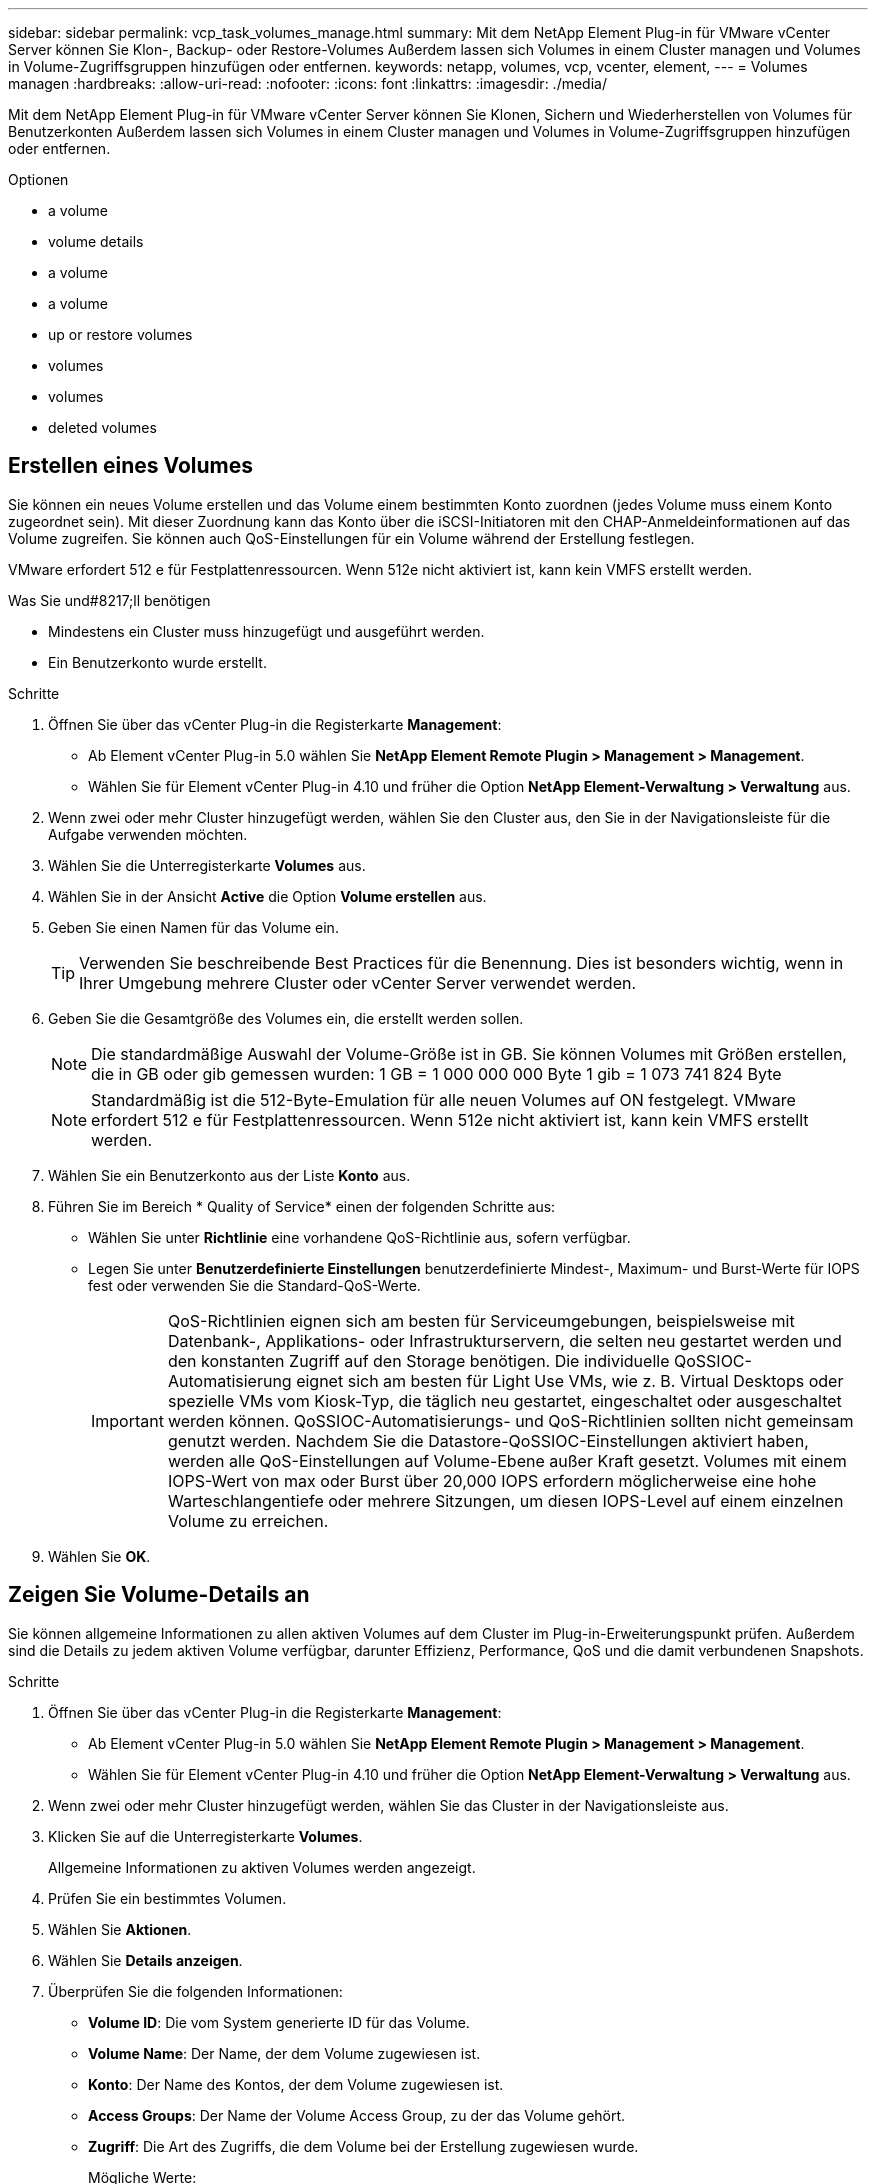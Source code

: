 ---
sidebar: sidebar 
permalink: vcp_task_volumes_manage.html 
summary: Mit dem NetApp Element Plug-in für VMware vCenter Server können Sie Klon-, Backup- oder Restore-Volumes Außerdem lassen sich Volumes in einem Cluster managen und Volumes in Volume-Zugriffsgruppen hinzufügen oder entfernen. 
keywords: netapp, volumes, vcp, vcenter, element, 
---
= Volumes managen
:hardbreaks:
:allow-uri-read: 
:nofooter: 
:icons: font
:linkattrs: 
:imagesdir: ./media/


[role="lead"]
Mit dem NetApp Element Plug-in für VMware vCenter Server können Sie Klonen, Sichern und Wiederherstellen von Volumes für Benutzerkonten Außerdem lassen sich Volumes in einem Cluster managen und Volumes in Volume-Zugriffsgruppen hinzufügen oder entfernen.

.Optionen
*  a volume
*  volume details
*  a volume
*  a volume
*  up or restore volumes
*  volumes
*  volumes
*  deleted volumes




== Erstellen eines Volumes

Sie können ein neues Volume erstellen und das Volume einem bestimmten Konto zuordnen (jedes Volume muss einem Konto zugeordnet sein). Mit dieser Zuordnung kann das Konto über die iSCSI-Initiatoren mit den CHAP-Anmeldeinformationen auf das Volume zugreifen. Sie können auch QoS-Einstellungen für ein Volume während der Erstellung festlegen.

VMware erfordert 512 e für Festplattenressourcen. Wenn 512e nicht aktiviert ist, kann kein VMFS erstellt werden.

.Was Sie und#8217;ll benötigen
* Mindestens ein Cluster muss hinzugefügt und ausgeführt werden.
* Ein Benutzerkonto wurde erstellt.


.Schritte
. Öffnen Sie über das vCenter Plug-in die Registerkarte *Management*:
+
** Ab Element vCenter Plug-in 5.0 wählen Sie *NetApp Element Remote Plugin > Management > Management*.
** Wählen Sie für Element vCenter Plug-in 4.10 und früher die Option *NetApp Element-Verwaltung > Verwaltung* aus.


. Wenn zwei oder mehr Cluster hinzugefügt werden, wählen Sie den Cluster aus, den Sie in der Navigationsleiste für die Aufgabe verwenden möchten.
. Wählen Sie die Unterregisterkarte *Volumes* aus.
. Wählen Sie in der Ansicht *Active* die Option *Volume erstellen* aus.
. Geben Sie einen Namen für das Volume ein.
+

TIP: Verwenden Sie beschreibende Best Practices für die Benennung. Dies ist besonders wichtig, wenn in Ihrer Umgebung mehrere Cluster oder vCenter Server verwendet werden.

. Geben Sie die Gesamtgröße des Volumes ein, die erstellt werden sollen.
+

NOTE: Die standardmäßige Auswahl der Volume-Größe ist in GB. Sie können Volumes mit Größen erstellen, die in GB oder gib gemessen wurden: 1 GB = 1 000 000 000 Byte 1 gib = 1 073 741 824 Byte

+

NOTE: Standardmäßig ist die 512-Byte-Emulation für alle neuen Volumes auf ON festgelegt. VMware erfordert 512 e für Festplattenressourcen. Wenn 512e nicht aktiviert ist, kann kein VMFS erstellt werden.

. Wählen Sie ein Benutzerkonto aus der Liste *Konto* aus.
. Führen Sie im Bereich * Quality of Service* einen der folgenden Schritte aus:
+
** Wählen Sie unter *Richtlinie* eine vorhandene QoS-Richtlinie aus, sofern verfügbar.
** Legen Sie unter *Benutzerdefinierte Einstellungen* benutzerdefinierte Mindest-, Maximum- und Burst-Werte für IOPS fest oder verwenden Sie die Standard-QoS-Werte.
+

IMPORTANT: QoS-Richtlinien eignen sich am besten für Serviceumgebungen, beispielsweise mit Datenbank-, Applikations- oder Infrastrukturservern, die selten neu gestartet werden und den konstanten Zugriff auf den Storage benötigen. Die individuelle QoSSIOC-Automatisierung eignet sich am besten für Light Use VMs, wie z. B. Virtual Desktops oder spezielle VMs vom Kiosk-Typ, die täglich neu gestartet, eingeschaltet oder ausgeschaltet werden können. QoSSIOC-Automatisierungs- und QoS-Richtlinien sollten nicht gemeinsam genutzt werden. Nachdem Sie die Datastore-QoSSIOC-Einstellungen aktiviert haben, werden alle QoS-Einstellungen auf Volume-Ebene außer Kraft gesetzt. Volumes mit einem IOPS-Wert von max oder Burst über 20,000 IOPS erfordern möglicherweise eine hohe Warteschlangentiefe oder mehrere Sitzungen, um diesen IOPS-Level auf einem einzelnen Volume zu erreichen.



. Wählen Sie *OK*.




== Zeigen Sie Volume-Details an

Sie können allgemeine Informationen zu allen aktiven Volumes auf dem Cluster im Plug-in-Erweiterungspunkt prüfen. Außerdem sind die Details zu jedem aktiven Volume verfügbar, darunter Effizienz, Performance, QoS und die damit verbundenen Snapshots.

.Schritte
. Öffnen Sie über das vCenter Plug-in die Registerkarte *Management*:
+
** Ab Element vCenter Plug-in 5.0 wählen Sie *NetApp Element Remote Plugin > Management > Management*.
** Wählen Sie für Element vCenter Plug-in 4.10 und früher die Option *NetApp Element-Verwaltung > Verwaltung* aus.


. Wenn zwei oder mehr Cluster hinzugefügt werden, wählen Sie das Cluster in der Navigationsleiste aus.
. Klicken Sie auf die Unterregisterkarte *Volumes*.
+
Allgemeine Informationen zu aktiven Volumes werden angezeigt.

. Prüfen Sie ein bestimmtes Volumen.
. Wählen Sie *Aktionen*.
. Wählen Sie *Details anzeigen*.
. Überprüfen Sie die folgenden Informationen:
+
** *Volume ID*: Die vom System generierte ID für das Volume.
** *Volume Name*: Der Name, der dem Volume zugewiesen ist.
** *Konto*: Der Name des Kontos, der dem Volume zugewiesen ist.
** *Access Groups*: Der Name der Volume Access Group, zu der das Volume gehört.
** *Zugriff*: Die Art des Zugriffs, die dem Volume bei der Erstellung zugewiesen wurde.
+
Mögliche Werte:

+
*** `Read/Write`: Alle Lese- und Schreibvorgänge werden akzeptiert.
*** `Read Only`: Alle gelesenen Aktivitäten erlaubt; keine Schreibvorgänge erlaubt.
*** `Locked`: Nur Administratorzugriff ist erlaubt.
*** `ReplicationTarget`: Als Zielvolumen in einem replizierten Volume-Paar bestimmt.


** *Volumen gekoppelt*: Gibt an, ob das Volume Teil einer Volume-Kopplung ist oder nicht.
** *Größe (GB)*: Die Gesamtgröße in GB des Volumens.
** *Snapshots*: Die Anzahl der Snapshots, die für den Datenträger erstellt wurden.
** *QoS-Richtlinie*: Der Name der benutzerdefinierten QoS-Richtlinie.
** *512e*: Gibt an, ob 512e auf einem Volumen aktiviert ist. Der Wert kann entweder Ja oder Nein sein


. Prüfen Sie die Details für ein bestimmtes Volume, wie in den folgenden Abschnitten aufgelistet:
+
**  Details section
**  section
**  section
**  of Service section
**  section






=== Abschnitt „Allgemeine Details“

* *Name*: Der Name, der dem Volume zugewiesen ist.
* *Volume ID*: Die vom System generierte ID für das Volume.
* *IQN*: Der iSCSI-qualifizierte Name des Volumes.
* *Konto-ID*: Die eindeutige Konto-ID des zugehörigen Kontos.
* *Konto*: Der Name des Kontos, der dem Volume zugewiesen ist.
* *Access Groups*: Der Name der Volume Access Group, zu der das Volume gehört.
* *Größe*: Die Gesamtgröße in Bytes des Volumens.
* *Volumen gekoppelt*: Gibt an, ob das Volume Teil einer Volume-Kopplung ist oder nicht.
* *SCSI EUI Device ID*: Global Unique SCSI Device Identifier für das Volumen im 16-Byte-Format EUI-64.
* *SCSI NAA Device ID*: Die weltweit einzigartige SCSI Device Identifier für den Protokollendpunkt im NAA IEEE Registered Extended Format.




=== Abschnitt „Effizienz“

* *Kompression*: Die Kompressioneffizienz-Punktzahl für das Volumen.
* *Deduplizierung*: Die Deduplizierungseffizienz-Punktzahl für das Volume.
* *Thin Provisioning*: Die Thin Provisioning-Effizienzbewertung für das Volume.
* *Zuletzt aktualisiert*: Datum und Uhrzeit der letzten Effizienzbewertung.




=== Abschnitt „Performance“

* *Konto-ID*: Die eindeutige Konto-ID des zugehörigen Kontos.
* *Tatsächlicher IOPS*: Aktueller ist-IOPS für das Volume in den letzten 500 Millisekunden.
* *Async Delay*: Die Zeitdauer seit dem letzten Mal mit dem Remote Cluster synchronisiert wurde.
* *Durchschnittliche IOP-Größe*: Durchschnittliche Größe in Bytes der letzten I/O auf das Volumen in den letzten 500 Millisekunden.
* *Burst IOPS Size*: Die Gesamtzahl der IOP Credits, die dem Benutzer zur Verfügung stehen. Wenn Volumes max. IOPS nicht nutzen, werden Gutschriften angesammelt.
* *Client Warteschlangentiefe*: Die Anzahl der ausstehenden Lese- und Schreibvorgänge auf das Volume.
* *Zuletzt aktualisiert*: Datum und Uhrzeit der letzten Leistungsaktualisierung.
* *Latenz USec*: Die durchschnittliche Zeit, in Mikrosekunden, um den Betrieb auf das Volumen in den letzten 500 Millisekunden abzuschließen. Ein Wert von „0“ (Null) bedeutet, dass kein I/O für das Volume vorhanden ist.
* *Non-Zero Blocks*: Gesamtzahl von 4KiB Blöcken mit Daten nach Abschluss des letzten Garbage Collection Vorgangs.
* *Performance-Auslastung*: Der Prozentsatz der verbrauchten Cluster-IOPS. Beispielsweise würde ein 250.000 IOP-Cluster mit 100.000 IOPS einen Verbrauch von 40 % belegen.
* *Read Bytes*: Die insgesamt aus dem Volumen gelesenen Bytes seit der Erstellung des Volumens.
* *Lese-Latenz USec*: Die durchschnittliche Zeit, in Mikrosekunden, um Lesevorgänge auf das Volumen in den letzten 500 Millisekunden abzuschließen.
* *Leseoperationen*: Die gesamten Leseoperationen auf das Volumen seit der Erstellung des Volumens.
* *Thin Provisioning*: Die Thin Provisioning-Effizienzbewertung für das Volume.
* *Throttle*: Ein schwebender Wert zwischen 0 und 1, der repräsentiert, wie viel das System Clients unter ihre IOPS-Maxime drosselt, weil Daten, vorübergehende Fehler und Snapshots neu repliziert werden.
* *Gesamte Latenz USec*: Die Zeit, in Mikrosekunden, Lese- und Schreibvorgänge auf einem Volumen abzuschließen.
* *Nicht ausgerichtete Lesevorgänge*: Für 512e Volumen, die Anzahl der Leseoperationen, die sich nicht an der grenze des 4k-Sektors befanden. Eine hohe Anzahl von nicht ausgerichteten Lesevorgängen kann auf eine falsche Ausrichtung der Partition hindeuten.
* *Nicht ausgerichtete Schreibvorgänge*: Für 512e Volumen, die Anzahl der Schreibvorgänge, die sich nicht an einer grenze des 4k-Sektors befanden. Eine hohe Anzahl von nicht ausgerichteten Schreibvorgängen kann auf eine falsche Ausrichtung der Partition hindeuten.
* *Genutzte Kapazität*: Prozentsatz der genutzten Kapazität.
* *Volume ID*: Die vom System generierte ID für das Volume.
* *Vol Access Groups*: Die Volume Access Group IDs, die mit dem Volume verknüpft sind.
* *Volume Utiliage*: Ein Prozentwert, der beschreibt, wie viel der Client das Volume nutzt. Mögliche Werte:
+
** 0: Der Client verwendet das Volume nicht.
** 100: Der Kunde verwendet seine max
** >100: Der Kunde nutzt seinen Burst.


* *Write Bytes*: Die Summe der kumulativen Bytes, die seit der Erstellung des Volumes auf das Volumen geschrieben wurden.
* *Write-Latenz USec*: Die durchschnittliche Zeit in Mikrosekunden, um Schreibvorgänge auf ein Volumen in den letzten 500 Millisekunden abzuschließen.
* *Write Operations*: Die gesamten kumulativen Schreibvorgänge auf das Volumen seit der Erstellung des Volumes.
* *Zero Blocks*: Gesamtzahl der 4KiB-Blöcke ohne Daten nach Abschluss der letzten Runde der Müllentnahme.




=== Bereich „Quality of Service“

* *Richtlinie*: Der Name der dem Volume zugewiesenen QoS-Richtlinie.
* *I/O Größe*: Die Größe der IOPS in KB.
* *Minimum IOPS*: Die Mindestanzahl kontinuierlicher ein- und Ausgänge pro Sekunde (IOPS), die der Cluster für ein Volume bereitstellt. Die für ein Volume konfigurierten IOPS-Mindestwerte sind das garantierte Performance-Niveau für ein Volume. Die Performance sinkt nicht unter dieses Niveau.
* *Maximale IOPS*: Maximale Anzahl kontinuierlicher IOPS, die der Cluster einem Volume zur Verfügung stellt. Wenn Cluster-IOPS-Niveaus kritisch hoch sind, wird diese IOPS-Performance nicht überschritten.
* *Burst IOPS*: Die maximale Anzahl von IOPS in einem kurzen Burst Szenario erlaubt. Wenn ein Volume unter dem IOPS-Maximum ausgeführt wurde, werden Burst Credits gesammelt. Wenn Performance-Level sehr hoch sind und auf ein Maximum geschoben werden, sind kurze Anstiegen von IOPS auf dem Volume zulässig.
* *Max. Bandbreite*: Die maximale Bandbreite, die das System erlaubt, größere Blockgrößen zu verarbeiten.




=== Abschnitt „Snapshots“

* *Snapshot ID*: Vom System generierte ID für den Snapshot.
* *Snapshot Name*: Benutzerdefinierter Name für den Snapshot.
* *Erstellungsdatum*: Das Datum und die Uhrzeit, zu der der Snapshot erstellt wurde.
* *Ablaufdatum*: Tag und Uhrzeit der Snapshot wird gelöscht.
* *Größe*: Benutzerdefinierte Größe des Snapshots in GB.




== Bearbeiten Sie ein Volume

Volume-Attribute wie QoS-Werte, Volume-Größe und die Maßeinheit, in der Byte-Werte berechnet werden, können geändert werden. Sie können auch Zugriffsebenen ändern und welches Konto auf das Volume zugreifen kann. Außerdem haben Sie die Möglichkeit, den Kontozugriff für die Replizierungsnutzung zu ändern oder den Zugriff auf das Volume zu beschränken.

Wenn Sie persistente Volumes mit dem Management-Node verwenden, ändern Sie die Namen der persistenten Volumes nicht.

.Schritte
. Öffnen Sie über das vCenter Plug-in die Registerkarte *Management*:
+
** Ab Element vCenter Plug-in 5.0 wählen Sie *NetApp Element Remote Plugin > Management > Management*.
** Wählen Sie für Element vCenter Plug-in 4.10 und früher die Option *NetApp Element-Verwaltung > Verwaltung* aus.


. Wenn zwei oder mehr Cluster hinzugefügt werden, wählen Sie das Cluster in der Navigationsleiste aus.
. Klicken Sie auf die Unterregisterkarte *Volumes*.
. Prüfen Sie in der *Active*-Ansicht die Lautstärke.
. Wählen Sie *Aktionen*.
. Wählen Sie *Bearbeiten*.
. *Optional*: Geben Sie im Feld *Volume Size* eine andere Volume-Größe in GB oder gib ein.
+

NOTE: Sie können die Volume-Größe vergrößern, aber nicht verkleinern. Wenn Sie die Volume-Größe für die Replikation anpassen, sollten Sie zuerst die Größe des Volumes erhöhen, das als Replikationsziel zugewiesen wurde. Anschließend können Sie die Größe des Quellvolumens anpassen. Das Zielvolume kann größer oder gleich groß sein wie das Quellvolume, kann aber nicht kleiner sein.

. *Optional*: Wählen Sie ein anderes Benutzerkonto aus.
. *Optional*: Wählen Sie eine andere Zugriffsebene aus einer der folgenden Optionen:
+
** Lese-/Schreibzugriff
** Schreibgeschützt
** Gesperrt
** Replizierungsziel


. Führen Sie im Bereich * Quality of Service* einen der folgenden Schritte aus:
+
** Wählen Sie unter Policy eine vorhandene QoS-Richtlinie aus, falls verfügbar.
** Legen Sie unter „Benutzerdefinierte Einstellungen“ die minimalen, maximalen und Burst-Werte für IOPS fest oder verwenden Sie die Standard-QoS-Werte.
+

TIP: *Best Practice*: Wenn Sie IOPS-Werte ändern, verwenden Sie Inkrements in zehn oder Hunderten. Eingabewerte erfordern gültige ganze Zahlen. Konfigurieren Sie Volumes mit einem extrem hohen Burst-Wert. So kann das System gelegentlich sequenzielle Workloads mit großen Blöcken schneller verarbeiten und zugleich die anhaltenden IOPS für ein Volume einschränken.

+
[IMPORTANT]
====
QoS-Richtlinien eignen sich am besten für Serviceumgebungen, beispielsweise mit Datenbank-, Applikations- oder Infrastrukturservern, die selten neu gestartet werden und den konstanten Zugriff auf den Storage benötigen. Die individuelle QoSSIOC-Automatisierung eignet sich am besten für Light Use VMs, wie z. B. Virtual Desktops oder spezielle VMs vom Kiosk-Typ, die täglich neu gestartet, eingeschaltet oder ausgeschaltet werden können. QoSSIOC-Automatisierungs- und QoS-Richtlinien sollten nicht gemeinsam genutzt werden.

Nachdem Sie die Datastore-QoSSIOC-Einstellungen aktiviert haben, werden alle QoS-Einstellungen auf Volume-Ebene außer Kraft gesetzt.

Volumes mit einem IOPS-Wert von max oder Burst über 20,000 IOPS erfordern möglicherweise eine hohe Warteschlangentiefe oder mehrere Sitzungen, um diesen IOPS-Level auf einem einzelnen Volume zu erreichen.

====


. Wählen Sie *OK*.




== Klonen Sie ein Volume

Sie können einen Klon eines Volumes erstellen, um eine zeitpunktgenaue Kopie der Daten zu erstellen. Wenn Sie ein Volume klonen, erstellt das System einen Snapshot des Volume und erstellt dann eine Kopie der Daten, auf die der Snapshot verweist. Dies ist ein asynchroner Prozess und die erforderliche Zeit hängt von der Größe des zum Klonen benötigten Volumes und der aktuellen Cluster-Last ab.

.Was Sie und#8217;ll benötigen
* Mindestens ein Cluster muss hinzugefügt und ausgeführt werden.
* Mindestens ein Volume muss erstellt werden.
* Mindestens ein Benutzerkonto muss erstellt werden.
* Der verfügbare nicht bereitgestellte Speicherplatz muss der Größe des Quell-Volume entsprechen oder größer sein.


Das Cluster unterstützt bis zu zwei aktuell laufende Klonanforderungen pro Volume und bis zu 8 aktive Volume-Klonvorgänge gleichzeitig. Anforderungen, die über diese Grenzen hinausgehen, werden zur späteren Verarbeitung in die Warteschlange gestellt.


NOTE: Geklonte Volumes übernehmen keine Zugriffsgruppenmitgliedschaft für Volumes vom Quell-Volume.

Betriebssysteme unterscheiden sich in der Behandlung geklonter Volumes. ESXi wird ein geklontes Volume als eine Volume-Kopie oder ein Snapshot Volume behandeln. Das Volume ist ein verfügbares Gerät zur Erstellung eines neuen Datastores. Weitere Informationen zum Mounten von Klon-Volumes und zum Handling von Snapshot-LUNs finden Sie in der VMware Dokumentation zu https://docs.vmware.com/en/VMware-vSphere/6.7/com.vmware.vsphere.storage.doc/GUID-EEFEB765-A41F-4B6D-917C-BB9ABB80FC80.html["Mounten einer VMFS-Datastore-Kopie"^] Und https://docs.vmware.com/en/VMware-vSphere/6.7/com.vmware.vsphere.storage.doc/GUID-EBAB0D5A-3C77-4A9B-9884-3D4AD69E28DC.html["Managen doppelter VMFS-Datenspeicher"^].

.Schritte
. Öffnen Sie über das vCenter Plug-in die Registerkarte *Management*:
+
** Ab Element vCenter Plug-in 5.0 wählen Sie *NetApp Element Remote Plugin > Management > Management*.
** Wählen Sie für Element vCenter Plug-in 4.10 und früher die Option *NetApp Element-Verwaltung > Verwaltung* aus.


. Wenn zwei oder mehr Cluster hinzugefügt werden, wählen Sie das Cluster in der Navigationsleiste aus.
. Prüfen Sie das Volume, das geklont werden soll.
. Wählen Sie *Aktionen*.
. Wählen Sie *Clone*.
. Geben Sie einen Volume-Namen für das neu geklonte Volume ein.
+

TIP: Verwenden Sie beschreibende Best Practices für die Benennung. Dies ist besonders wichtig, wenn in Ihrer Umgebung mehrere Cluster oder vCenter Server verwendet werden.

. Wählen Sie eine Größe in GB oder GIB für das geklonte Volume aus.
+
Die standardmäßige Auswahl der Volume-Größe ist in GB. Sie können Volumes mithilfe der Größe in GB oder gib erstellen:

+
** 1 GB = 1 000 000 000 Bytes
** 1 gib = 1 073 741 824 Byte
+
Wenn Sie die Volume-Größe eines Klons erhöhen, führt dies zu einem neuen Volume mit zusätzlichem freien Speicherplatz am Ende des Volumes. Je nachdem, wie Sie das Volume verwenden, müssen Sie möglicherweise Partitionen erweitern oder neue Partitionen im freien Speicherplatz erstellen, um es zu nutzen.



. Wählen Sie ein Konto aus, das dem neu geklonten Volume zugeordnet werden soll.
. Wählen Sie einen der folgenden Zugriffstypen für das neu geklonte Volume aus:
+
** Lese-/Schreibzugriff
** Schreibgeschützt
** Gesperrt


. Passen Sie bei Bedarf die 512e-Einstellungen an.
+

NOTE: Standardmäßig ist die 512-Byte-Emulation für alle neuen Volumes aktiviert. VMware erfordert 512 e für Festplattenressourcen. Wenn 512e nicht aktiviert ist, kann kein VMFS erstellt werden und Volume-Details sind grau hinterlegt.

. Wählen Sie *OK*.
+

NOTE: Der Zeitaufwand zum Abschluss eines Klonvorgangs wird von der Volume-Größe und der aktuellen Cluster-Last beeinflusst. Aktualisieren Sie die Seite, wenn das geklonte Volume nicht in der Liste der Volumes angezeigt wird.





== Backup und Restore von Volumes

Sie können das System so konfigurieren, dass der Inhalt eines Volumes gesichert und von einem Objektspeicher-Container, der sich außerhalb von NetApp Element Software-basiertem Storage befindet, wiederhergestellt wird.

Sie können auch ein Backup und Restore von Daten in und von Software-basierten Remote-Systemen von NetApp Element durchführen. Es können maximal zwei Backup- und Restore-Prozesse gleichzeitig auf einem Volume ausgeführt werden.



=== Backup von Volumes

Sie können ein Backup von NetApp Element Volumes auf Element Storage sowie in sekundären Objektspeichern mit Amazon S3 oder OpenStack Swift erstellen.



==== Volumes werden in einem Amazon S3-Objektspeicher gesichert

Sie können ein Backup von NetApp Element Volumes auf externen Objektspeichern erstellen, die mit Amazon S3 kompatibel sind.

. Öffnen Sie über das vCenter Plug-in die Registerkarte *Management*:
+
** Ab Element vCenter Plug-in 5.0 wählen Sie *NetApp Element Remote Plugin > Management > Management*.
** Wählen Sie für Element vCenter Plug-in 4.10 und früher die Option *NetApp Element-Verwaltung > Verwaltung* aus.


. Wenn zwei oder mehr Cluster hinzugefügt werden, wählen Sie das Cluster in der Navigationsleiste aus.
. Wählen Sie die Unterregisterkarte *Volumes* aus.
. Prüfen Sie in der *Active*-Ansicht die Lautstärke.
. Wählen Sie *Aktionen*.
. Wählen Sie * Sichern auf*.
. Wählen Sie unter *Sichern des Volumens auf* *Amazon S3* aus.
. Wählen Sie eine Option unter mit dem folgenden Datenformat aus:
+
** Nativ: Ein komprimiertes Format, das nur von NetApp Element Software-basierten Storage-Systemen lesbar ist.
** Unkomprimiert: Ein unkomprimiertes Format, das mit anderen Systemen kompatibel ist.


. Geben Sie im Feld *Hostname* einen Hostnamen ein, der für den Zugriff auf den Objektspeicher verwendet werden soll.
. Geben Sie im Feld *Zugriffsschlüssel-ID* eine Zugriffsschlüssel-ID für das Konto ein.
. Geben Sie im Feld *geheimer Zugriffsschlüssel* den geheimen Zugriffsschlüssel für das Konto ein.
. Geben Sie im Feld *Amazon S3 Bucket* den S3-Bucket ein, in dem die Sicherung gespeichert werden soll.
. *Optional*: Geben Sie im Feld *Präfix* ein Präfix für den Namen des Backup-Volumes ein.
. *Optional*: Geben Sie im Feld *Nametag* einen Namensschild ein, der an das Präfix angehängt werden soll.
. Wählen Sie *OK*.




==== Volumes werden in einem OpenStack Swift Objektspeicher gesichert

Sie können ein Backup von NetApp Element Volumes auf externen Objektspeichern erstellen, die mit OpenStack Swift kompatibel sind.

. Öffnen Sie über das vCenter Plug-in die Registerkarte *Management*:
+
** Ab Element vCenter Plug-in 5.0 wählen Sie *NetApp Element Remote Plugin > Management > Management*.
** Wählen Sie für Element vCenter Plug-in 4.10 und früher die Option *NetApp Element-Verwaltung > Verwaltung* aus.


. Wenn zwei oder mehr Cluster hinzugefügt werden, wählen Sie das Cluster in der Navigationsleiste aus.
. Wählen Sie die Unterregisterkarte *Volumes* aus.
. Prüfen Sie in der *Active*-Ansicht die Lautstärke.
. Wählen Sie *Aktionen*.
. Wählen Sie * Sichern auf*.
. Wählen Sie unter *Sichern des Volumens auf* *OpenStack Swift* aus.
. Wählen Sie eine Option unter mit dem folgenden Datenformat aus:
+
** Nativ: Ein komprimiertes Format, das nur von NetApp Element Software-basierten Storage-Systemen lesbar ist.
** Unkomprimiert: Ein unkomprimiertes Format, das mit anderen Systemen kompatibel ist.


. Geben Sie im Feld *URL* eine URL für den Zugriff auf den Objektspeicher ein.
. Geben Sie im Feld *Benutzername* einen Benutzernamen für das Konto ein.
. Geben Sie im Feld *Authentifizierungsschlüssel* den Authentifizierungsschlüssel für das Konto ein.
. Geben Sie im Feld *Container* den Container ein, in dem die Sicherung gespeichert werden soll.
. *Optional*: Geben Sie im Feld *Präfix* ein Präfix für den Namen des Backup-Volumes ein.
. *Optional*: Geben Sie im Feld *Nametag* einen Namensschild ein, der an das Präfix angehängt werden soll.
. Wählen Sie *OK*.




==== Backup eines Volumes in einem Cluster mit Element Software

Sie können Backups von Volumes in einem Cluster mit NetApp Element Software auf einem Remote-Element-Cluster erstellen.

Beim Backup oder Restore von einem Cluster auf ein anderes generiert das System einen Schlüssel, der als Authentifizierung zwischen den Clustern verwendet wird.

Mit diesem Massenvolumen-Schreibschlüssel kann sich das Quellcluster mit dem Ziel-Cluster authentifizieren und bietet beim Schreiben auf das Ziel-Volume Sicherheit. Im Rahmen des Backup- oder Wiederherstellungsprozesses müssen Sie vor dem Start des Vorgangs einen Schreibschlüssel für das Massenvolumen vom Zielvolume generieren.

Dies ist ein zweiteifiges Verfahren:

* (Ziel) Einrichten des Backup-Volumes
* (Quelle) Sichern eines Volumens


.Richten Sie das Backup-Volume ein
. Öffnen Sie vom vCenter und Cluster, in dem Sie das Volume-Backup platzieren möchten, die Registerkarte *Management*:
+
** Ab Element vCenter Plug-in 5.0 wählen Sie *NetApp Element Remote Plugin > Management > Management*.
** Wählen Sie für Element vCenter Plug-in 4.10 und früher die Option *NetApp Element-Verwaltung > Verwaltung* aus.


. Wenn zwei oder mehr Cluster hinzugefügt werden, wählen Sie das Cluster in der Navigationsleiste aus.
. Wählen Sie die Unterregisterkarte *Volumes* aus.
. Prüfen Sie in der *Active*-Ansicht die Lautstärke.
. Wählen Sie *Aktionen*.
. Wählen Sie *Wiederherstellen aus*.
. Wählen Sie unter *Wiederherstellen von* die Option *NetApp Element* aus.
. Wählen Sie eine Option unter mit dem folgenden Datenformat aus:
+
** Nativ: Ein komprimiertes Format, das nur von NetApp Element Software-basierten Storage-Systemen lesbar ist.
** Unkomprimiert: Ein unkomprimiertes Format, das mit anderen Systemen kompatibel ist.


. Klicken Sie auf *Schlüssel generieren*, um einen Massenvolumenschreibschlüssel für das Zielvolumen zu generieren.
. Kopieren Sie den Schreibschlüssel des Massenvolumes in die Zwischenablage, um sie auf spätere Schritte im Quellcluster anzuwenden.


.Sichern Sie ein Volume
. Öffnen Sie vom vCenter und Cluster, der das Quell-Volume enthält, das für das Backup verwendet werden soll, die Registerkarte *Management*:
+
** Ab Element vCenter Plug-in 5.0 wählen Sie *NetApp Element Remote Plugin > Management > Management*.
** Wählen Sie für Element vCenter Plug-in 4.10 und früher die Option *NetApp Element-Verwaltung > Verwaltung* aus.


. Wenn zwei oder mehr Cluster hinzugefügt werden, wählen Sie das Cluster in der Navigationsleiste aus.
. Wählen Sie die Unterregisterkarte *Volumes* aus.
. Prüfen Sie in der *Active*-Ansicht die Lautstärke.
. Wählen Sie *Aktionen*.
. Wählen Sie * Sichern auf*.
. Wählen Sie unter * Lautstärke sichern auf* *NetApp Element*.
. Wählen Sie dieselbe Option wie das Ziel-Cluster im folgenden Datenformat aus:
+
** Nativ: Ein komprimiertes Format, das nur von NetApp Element Software-basierten Storage-Systemen lesbar ist.
** Unkomprimiert: Ein unkomprimiertes Format, das mit anderen Systemen kompatibel ist.


. Geben Sie im Feld *Remote-Cluster MVIP* die virtuelle Management-IP-Adresse des Cluster des Ziel-Volumes ein.
. Geben Sie im Feld *Remote Cluster Benutzername* den Cluster Administrator-Benutzernamen für das Ziel-Cluster ein.
. Geben Sie im Feld *Remote Cluster User password* das Cluster Administrator-Passwort für das Ziel-Cluster ein.
. Fügen Sie im Feld *Bulk Volume Write Key* den Schlüssel ein, den Sie auf dem Ziel-Cluster generiert haben.
. Wählen Sie *OK*.




=== Wiederherstellung von Volumes

Wenn Sie ein Volume aus einem Backup in einem Objektspeicher wie OpenStack Swift oder Amazon S3 wiederherstellen, müssen Sie Manifest-Informationen aus dem ursprünglichen Backup-Prozess erhalten. Wenn Sie ein NetApp Element Volume wiederherstellen, das in einem NetApp Element-basierten Storage-System gesichert wurde, sind keine Manifest-Informationen erforderlich. Die erforderlichen Manifestinformationen für die Wiederherstellung von Swift und S3 finden Sie im Ereignisprotokoll auf der Registerkarte „Reporting“.



==== Wiederherstellung eines Volumes aus einem Backup auf einem Amazon S3-Objektspeicher

Sie können ein Volume mithilfe des Plug-ins aus einer Sicherung auf einem Amazon S3-Objektspeicher wiederherstellen.

. Öffnen Sie über das vCenter Plug-in die Registerkarte *Reporting*:
+
** Ab Element vCenter Plug-in 5.0 wählen Sie *NetApp Element Remote Plugin > Management > Reporting*.
** Wählen Sie für Element vCenter Plug-in 4.10 und früher die Option *NetApp Element-Verwaltung > Reporting* aus.


. Wenn zwei oder mehr Cluster hinzugefügt werden, wählen Sie das Cluster in der Navigationsleiste aus.
. Wählen Sie die Unterregisterkarte *Ereignisprotokoll* aus.
. Wählen Sie das Backup-Ereignis aus, das das Backup erstellt hat, das Sie wiederherstellen müssen.
. Wählen Sie *Details* für die Veranstaltung.
. Wählen Sie *Details Anzeigen*.
. Kopieren Sie die Manifestinformationen in die Zwischenablage.
. Wählen Sie *Management > Volumes*.
. Prüfen Sie in der *Active*-Ansicht die Lautstärke.
. Wählen Sie *Aktionen*.
. Wählen Sie *Wiederherstellen aus*.
. Wählen Sie unter *Wiederherstellen von* *Amazon S3* aus.
. Wählen Sie eine Option mit dem folgenden Datenformat aus:
+
** Nativ: Ein komprimiertes Format, das nur von NetApp Element Software-basierten Storage-Systemen lesbar ist.
** Unkomprimiert: Ein unkomprimiertes Format, das mit anderen Systemen kompatibel ist.


. Geben Sie im Feld *Hostname* einen Hostnamen ein, der für den Zugriff auf den Objektspeicher verwendet werden soll.
. Geben Sie im Feld *Zugriffsschlüssel-ID* eine Zugriffsschlüssel-ID für das Konto ein.
. Geben Sie im Feld *geheimer Zugriffsschlüssel* den geheimen Zugriffsschlüssel für das Konto ein.
. Geben Sie im Feld *Amazon S3 Bucket* den S3-Bucket ein, in dem das Backup gespeichert ist.
. Fügen Sie die Manifest-Informationen in das Feld * Manifestieren* ein.
. Wählen Sie *OK*.




==== Wiederherstellung eines Volumes aus dem Backup in einem OpenStack Swift Objektspeicher

Mit dem Plug-in können Sie ein Volume aus einem Backup auf einem OpenStack Swift Objektspeicher wiederherstellen.

. Öffnen Sie über das vCenter Plug-in die Registerkarte *Reporting*:
+
** Ab Element vCenter Plug-in 5.0 wählen Sie *NetApp Element Remote Plugin > Management > Reporting*.
** Wählen Sie für Element vCenter Plug-in 4.10 und früher die Option *NetApp Element-Verwaltung > Reporting* aus.


. Wenn zwei oder mehr Cluster hinzugefügt werden, wählen Sie das Cluster in der Navigationsleiste aus.
. Wählen Sie die Unterregisterkarte *Ereignisprotokoll* aus.
. Wählen Sie das Backup-Ereignis aus, das das Backup erstellt hat, das Sie wiederherstellen müssen.
. Wählen Sie *Details* für die Veranstaltung.
. Wählen Sie *Details Anzeigen*.
. Kopieren Sie die Manifestinformationen in die Zwischenablage.
. Wählen Sie *Management > Volumes*.
. Prüfen Sie in der *Active*-Ansicht die Lautstärke.
. Wählen Sie *Aktionen*.
. Wählen Sie *Wiederherstellen aus*.
. Wählen Sie unter *Restore from* *OpenStack Swift* aus.
. Wählen Sie eine Option mit dem folgenden Datenformat aus:
+
** Nativ: Ein komprimiertes Format, das nur von NetApp Element Software-basierten Storage-Systemen lesbar ist.
** Unkomprimiert: Ein komprimiertes Format, das mit anderen Systemen kompatibel ist.


. Geben Sie im Feld *URL* eine URL für den Zugriff auf den Objektspeicher ein.
. Geben Sie im Feld *Benutzername* einen Benutzernamen für das Konto ein.
. Geben Sie im Feld *Authentifizierungsschlüssel* den Authentifizierungsschlüssel für das Konto ein.
. Geben Sie im Feld *Container* den Namen des Containers ein, in dem das Backup gespeichert ist.
. Fügen Sie die Manifest-Informationen in das Feld * Manifestieren* ein.
. Wählen Sie *OK*.




==== Volume aus Backup in einem Cluster wiederherstellen, auf dem Element Software ausgeführt wird

Sie können ein Volume aus einer Sicherung in einem Cluster wiederherstellen, auf dem NetApp Element Software ausgeführt wird. Beim Backup oder Restore von einem Cluster auf ein anderes generiert das System einen Schlüssel, der als Authentifizierung zwischen den Clustern verwendet wird. Mit diesem Massenvolumen-Schreibschlüssel kann sich das Quellcluster mit dem Ziel-Cluster authentifizieren und bietet beim Schreiben auf das Ziel-Volume Sicherheit. Im Rahmen des Backup- oder Wiederherstellungsprozesses müssen Sie vor dem Start des Vorgangs einen Schreibschlüssel für das Massenvolumen vom Zielvolume generieren.

Dies ist ein zweiteifiges Verfahren:

* (Ziel-Cluster) Wählen Sie das Volume aus, das für die Wiederherstellung verwendet werden soll
* (Quellcluster) Wiederherstellen des Volumes


.Wählen Sie das Volume aus, das für die Wiederherstellung verwendet werden soll
. Öffnen Sie vom vCenter und Cluster, in dem Sie das Volume wiederherstellen möchten, die Registerkarte *Management*:
+
** Ab Element vCenter Plug-in 5.0 wählen Sie *NetApp Element Remote Plugin > Management > Management*.
** Wählen Sie für Element vCenter Plug-in 4.10 und früher die Option *NetApp Element-Verwaltung > Verwaltung* aus.


. Wenn zwei oder mehr Cluster hinzugefügt werden, wählen Sie das Cluster in der Navigationsleiste aus.
. Wählen Sie die Unterregisterkarte *Volumes* aus.
. Prüfen Sie in der *Active*-Ansicht die Lautstärke.
. Wählen Sie *Aktionen*.
. Wählen Sie *Wiederherstellen aus*.
. Wählen Sie unter *Wiederherstellen von* die Option *NetApp Element* aus.
. Wählen Sie eine Option unter mit dem folgenden Datenformat aus:
+
** Nativ: Ein komprimiertes Format, das nur von NetApp Element Software-basierten Storage-Systemen lesbar ist.
** Unkomprimiert: Ein unkomprimiertes Format, das mit anderen Systemen kompatibel ist.


. Klicken Sie auf *Schlüssel generieren*, um einen Massenvolumenschreibschlüssel für das Zielvolumen zu generieren.
. Kopieren Sie den Schreibschlüssel des Massenvolumes in die Zwischenablage, um sie auf spätere Schritte im Quellcluster anzuwenden.


.Stellen Sie das Volume wieder her
. Öffnen Sie vom vCenter und Cluster, das das Quell-Volume enthält, das für die Wiederherstellung verwendet werden soll, die Registerkarte *Management*:
+
** Ab Element vCenter Plug-in 5.0 wählen Sie *NetApp Element Remote Plugin > Management > Management*.
** Wählen Sie für Element vCenter Plug-in 4.10 und früher die Option *NetApp Element-Verwaltung > Verwaltung* aus.


. Wenn zwei oder mehr Cluster hinzugefügt werden, wählen Sie das Cluster in der Navigationsleiste aus.
. Wählen Sie die Unterregisterkarte *Volumes* aus.
. Prüfen Sie in der *Active*-Ansicht die Lautstärke.
. Wählen Sie *Aktionen*.
. Wählen Sie * Sichern auf*.
. Wählen Sie unter * Lautstärke sichern auf* *NetApp Element*.
. Wählen Sie die Option aus, die dem Backup entspricht, und wählen Sie das folgende Datenformat aus:
+
** Nativ: Ein komprimiertes Format, das nur von NetApp Element Software-basierten Storage-Systemen lesbar ist.
** Unkomprimiert: Ein unkomprimiertes Format, das mit anderen Systemen kompatibel ist.


. Geben Sie im Feld *Remote-Cluster MVIP* die virtuelle Management-IP-Adresse des Cluster des Ziel-Volumes ein.
. Geben Sie im Feld *Remote Cluster Benutzername* den Cluster Administrator-Benutzernamen für das Ziel-Cluster ein.
. Geben Sie im Feld *Remote Cluster User password* das Cluster Administrator-Passwort für das Ziel-Cluster ein.
. Fügen Sie im Feld *Bulk Volume Write Key* den Schlüssel ein, den Sie auf dem Ziel-Cluster generiert haben.
. Wählen Sie *OK*.




== Volumes löschen

Mit dem Plug-in-Erweiterungspunkt können Sie ein oder mehrere Volumes aus einem NetApp Element Cluster löschen.

Ein gelöschtes Volume wird nicht sofort vom System gelöscht. Ein gelöschtes Volume kann etwa acht Stunden lang wiederhergestellt werden.

Sie können ein Volume wiederherstellen, bevor das System es löscht oder das Volume manuell aus der gelöschten Ansicht in *Management* > *Volumes* löschen. Wenn Sie ein Volume wiederherstellen, wird es wieder online geschaltet und iSCSI-Verbindungen werden wiederhergestellt.


IMPORTANT: Persistente Volumes, die mit Managementservices verbunden sind, werden bei der Installation oder bei einem Upgrade einem neuen Konto erstellt und zugewiesen. Wenn Sie persistente Volumes verwenden, ändern oder löschen Sie die Volumes oder ihr zugehörigem Konto nicht.


IMPORTANT: Wenn ein Volume, das zur Erstellung eines Snapshots verwendet wird, gelöscht wird, werden die zugehörigen Snapshots in der Ansicht „Inaktiv“ auf der Seite „Schutz“ > „Snapshots“ aufgeführt. Wenn die gelöschten Quell-Volumes gelöscht werden, werden die Snapshots in der Ansicht Inaktiv ebenfalls aus dem System entfernt.

.Schritte
. Öffnen Sie über das vCenter Plug-in die Registerkarte *Management*:
+
** Ab Element vCenter Plug-in 5.0 wählen Sie *NetApp Element Remote Plugin > Management > Management*.
** Wählen Sie für Element vCenter Plug-in 4.10 und früher die Option *NetApp Element-Verwaltung > Verwaltung* aus.


. Wenn zwei oder mehr Cluster hinzugefügt werden, wählen Sie das Cluster in der Navigationsleiste aus.
. Wählen Sie die Unterregisterkarte *Volumes* aus.
. Ein oder mehrere Volumes löschen:
+
.. Überprüfen Sie in der *Active*-Ansicht das zu löschende Volume.
.. Wählen Sie *Aktionen*.
.. Wählen Sie *Löschen*.
+

NOTE: Das Plug-in lässt nicht zu, dass ein Volume mit einem Datenspeicher gelöscht werden kann.



. Bestätigen Sie die Aktion.
+
Das Volume wechselt von der Ansicht „aktiv“ zur Ansicht „gelöscht“ auf der Seite „Volumes“.





== Volumes löschen

Sie können Volumes manuell löschen, nachdem Sie sie gelöscht haben.

Das System löscht gelöschte Volumes automatisch acht Stunden nach dem Löschen. Wenn Sie jedoch ein Volumen vor der geplanten Spülzeit löschen möchten, können Sie mit den folgenden Schritten eine manuelle Löschung durchführen.


IMPORTANT: Wenn ein Volume bereinigt wird, wird es sofort und dauerhaft aus dem System entfernt. Alle Daten auf dem Volume gehen verloren.

.Schritte
. Öffnen Sie über das vCenter Plug-in die Registerkarte *Management*:
+
** Ab Element vCenter Plug-in 5.0 wählen Sie *NetApp Element Remote Plugin > Management > Management*.
** Wählen Sie für Element vCenter Plug-in 4.10 und früher die Option *NetApp Element-Verwaltung > Verwaltung* aus.


. Wenn zwei oder mehr Cluster hinzugefügt werden, wählen Sie das Cluster in der Navigationsleiste aus.
. Wählen Sie die Unterregisterkarte *Volumes* aus.
. Wählen Sie den Ansichtsfilter aus und wählen Sie in der Liste *gelöscht* aus.
. Wählen Sie ein oder mehrere Volumes aus, die gelöscht werden sollen.
. Wählen Sie *Löschen*.
. Bestätigen Sie die Aktion.




== Gelöschte Volumes werden wiederhergestellt

Sie können ein Volume im NetApp Element-System wiederherstellen, wenn es gelöscht, aber noch nicht gelöscht wurde.

Etwa acht Stunden nach dem Löschen löscht das System ein Volume automatisch. Wenn das System das Volume gelöscht hat, können Sie es nicht wiederherstellen.


NOTE: Wenn ein Volume gelöscht und dann wiederhergestellt wird, erkennt ESXi das wiederhergestellte Volume nicht (und gegebenenfalls Datastore). Entfernen Sie das statische Ziel aus dem ESXi iSCSI-Adapter, und scannen Sie den Adapter erneut.

.Schritte
. Öffnen Sie über das vCenter Plug-in die Registerkarte *Management*:
+
** Ab Element vCenter Plug-in 5.0 wählen Sie *NetApp Element Remote Plugin > Management > Management*.
** Wählen Sie für Element vCenter Plug-in 4.10 und früher die Option *NetApp Element-Verwaltung > Verwaltung* aus.


. Wenn zwei oder mehr Cluster hinzugefügt werden, wählen Sie das Cluster in der Navigationsleiste aus.
. Wählen Sie die Unterregisterkarte *Volumes* aus.
. Wählen Sie den Ansichtsfilter aus und wählen Sie in der Liste *gelöscht* aus.
. Wählen Sie ein oder mehrere Volumes aus, die wiederhergestellt werden sollen.
. Wählen Sie *Wiederherstellen*.
. Wählen Sie den Ansichtsfilter aus, und wählen Sie in der Liste *Active* aus.
. Vergewissern Sie sich, dass das Volume oder die Volumes und alle Verbindungen wiederhergestellt sind.




== Weitere Informationen

* https://docs.netapp.com/us-en/hci/index.html["NetApp HCI-Dokumentation"^]
* https://www.netapp.com/data-storage/solidfire/documentation["Seite „SolidFire und Element Ressourcen“"^]

